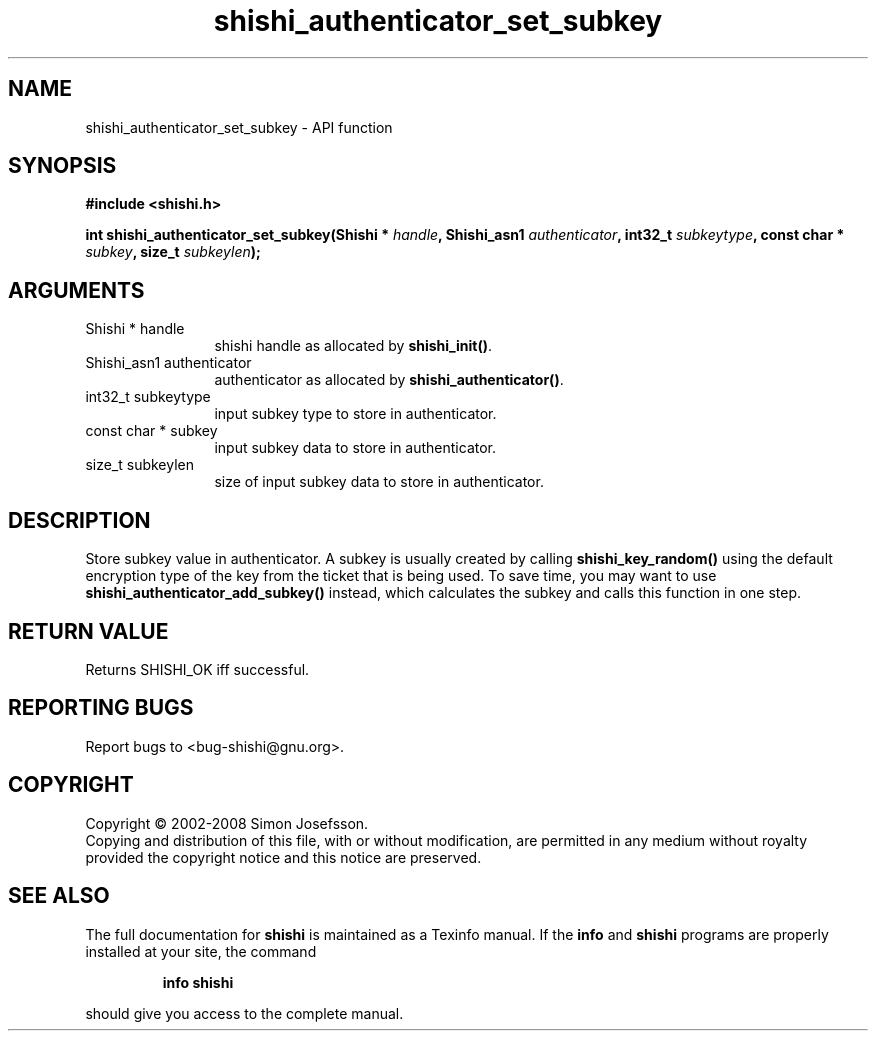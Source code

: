 .\" DO NOT MODIFY THIS FILE!  It was generated by gdoc.
.TH "shishi_authenticator_set_subkey" 3 "0.0.39" "shishi" "shishi"
.SH NAME
shishi_authenticator_set_subkey \- API function
.SH SYNOPSIS
.B #include <shishi.h>
.sp
.BI "int shishi_authenticator_set_subkey(Shishi * " handle ", Shishi_asn1 " authenticator ", int32_t " subkeytype ", const char * " subkey ", size_t " subkeylen ");"
.SH ARGUMENTS
.IP "Shishi * handle" 12
shishi handle as allocated by \fBshishi_init()\fP.
.IP "Shishi_asn1 authenticator" 12
authenticator as allocated by \fBshishi_authenticator()\fP.
.IP "int32_t subkeytype" 12
input subkey type to store in authenticator.
.IP "const char * subkey" 12
input subkey data to store in authenticator.
.IP "size_t subkeylen" 12
size of input subkey data to store in authenticator.
.SH "DESCRIPTION"
Store subkey value in authenticator.  A subkey is usually created
by calling \fBshishi_key_random()\fP using the default encryption type of
the key from the ticket that is being used.  To save time, you may
want to use \fBshishi_authenticator_add_subkey()\fP instead, which calculates
the subkey and calls this function in one step.
.SH "RETURN VALUE"
Returns SHISHI_OK iff successful.
.SH "REPORTING BUGS"
Report bugs to <bug-shishi@gnu.org>.
.SH COPYRIGHT
Copyright \(co 2002-2008 Simon Josefsson.
.br
Copying and distribution of this file, with or without modification,
are permitted in any medium without royalty provided the copyright
notice and this notice are preserved.
.SH "SEE ALSO"
The full documentation for
.B shishi
is maintained as a Texinfo manual.  If the
.B info
and
.B shishi
programs are properly installed at your site, the command
.IP
.B info shishi
.PP
should give you access to the complete manual.
